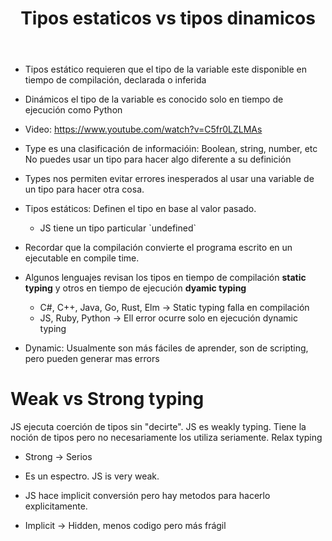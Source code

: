 #+TITLE: Tipos estaticos vs tipos dinamicos
#+CREATED: [2020-09-27 Sun 00:17]
#+LAST_MODIFIED: [2020-09-27 Sun 00:17]
#+HUGO_BASE_DIR: /Users/matias/Development/matiasfha/braindump.matiashernandez.dev/

- Tipos estático requieren que el tipo de la variable este disponible en tiempo de compilación, declarada o inferida
- Dinámicos el tipo de la variable es conocido solo en tiempo de ejecución como Python
- Video: https://www.youtube.com/watch?v=C5fr0LZLMAs

- Type es una clasificación de informacióin: Boolean, string, number, etc
  No puedes usar un tipo para hacer algo diferente a su definición
- Types nos permiten evitar errores inesperados al usar una variable de un tipo para hacer otra cosa.
- Tipos estáticos: Definen el tipo en base al valor pasado.
  + JS tiene un tipo particular `undefined`

- Recordar que la compilación convierte el programa escrito en un ejecutable en compile time.
- Algunos lenguajes revisan los tipos en tiempo de compilación **static typing** y otros en tiempo de ejecución *dyamic typing*
  + C#, C++, Java, Go, Rust, Elm -> Static typing falla en compilación
  + JS, Ruby, Python -> Ell error ocurre solo en ejecución dynamic typing
- Dynamic: Usualmente son más fáciles de aprender, son de scripting, pero pueden generar mas errors

* Weak vs Strong typing
JS ejecuta coerción de tipos sin "decirte". JS es weakly typing. Tiene la noción de tipos pero no necesariamente los utiliza seriamente. Relax typing
- Strong -> Serios

- Es un espectro. JS is very weak.
- JS hace implicit conversión pero hay metodos para hacerlo explicitamente.
- Implicit -> Hidden, menos codigo pero más frágil
